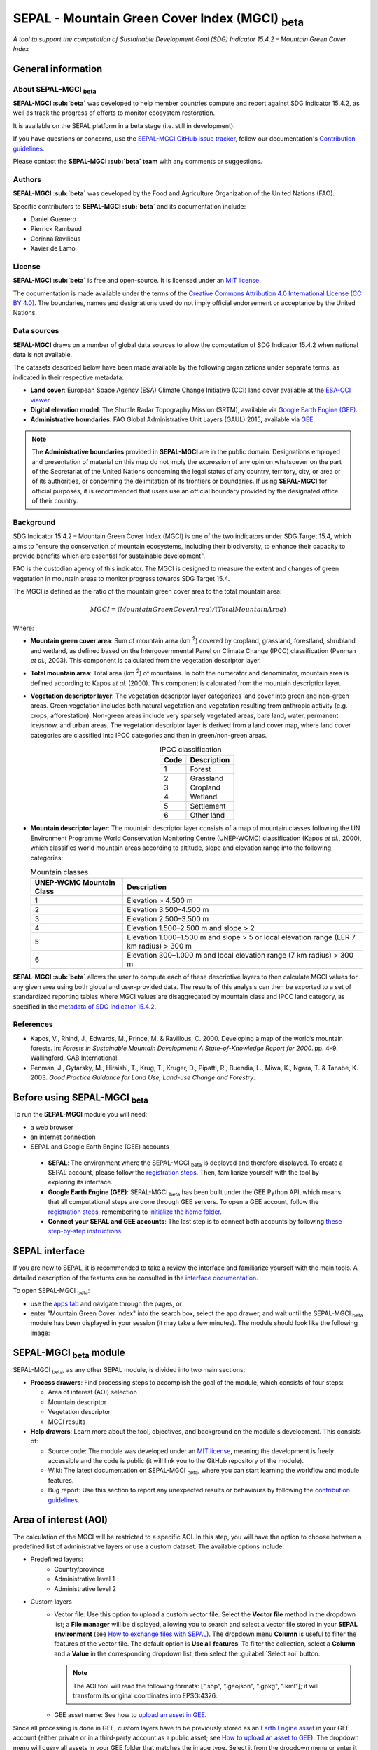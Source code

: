 SEPAL - Mountain Green Cover Index (MGCI) :sub:`beta`
=====================================================

*A tool to support the computation of Sustainable Development Goal (SDG) Indicator 15.4.2 – Mountain Green Cover Index*

General information
-------------------

About SEPAL–MGCI :sub:`beta`
^^^^^^^^^^^^^^^^^^^^^^^^^^^^

**SEPAL-MGCI :sub:`beta`** was developed to help member countries compute and report against SDG Indicator 15.4.2, as well as track the progress of efforts to monitor ecosystem restoration. 

It is available on the SEPAL platform in a beta stage (i.e. still in development).

If you have questions or concerns, use the `SEPAL-MGCI GitHub issue tracker <https://github.com/dfguerrerom/sepal_mgci/issues>`__, follow our documentation's `Contribution guidelines <https://github.com/dfguerrerom/sepal_mgci/blob/master/CONTRIBUTE.md>`__.

Please contact the **SEPAL-MGCI :sub:`beta` team** with any comments or suggestions. 

Authors 
^^^^^^^

**SEPAL-MGCI :sub:`beta`** was developed by the Food and Agriculture Organization of the United Nations (FAO). 

Specific contributors to **SEPAL-MGCI :sub:`beta`** and its documentation include:

-    Daniel Guerrero
-    Pierrick Rambaud 
-    Corinna Ravilious 
-    Xavier de Lamo

License
^^^^^^^
**SEPAL-MGCI :sub:`beta`** is free and open-source. It is licensed under an `MIT license <https://opensource.org/licenses/MIT>`__. 

The documentation is made available under the terms of the `Creative Commons Attribution 4.0 International License (CC BY 4.0) <https://creativecommons.org/licenses/by/4.0>`__. The boundaries, names and designations used do not imply official endorsement or acceptance by the United Nations.

Data sources
^^^^^^^^^^^^

**SEPAL-MGCI** draws on a number of global data sources to allow the computation of SDG Indicator 15.4.2 when national data is not available. 

The datasets described below have been made available by the following organizations under separate terms, as indicated in their respective metadata:

- **Land cover**: European Space Agency (ESA) Climate Change Initiative (CCI) land cover available at the `ESA-CCI viewer <http://maps.elie.ucl.ac.be/CCI/viewer/index.php>`__.

- **Digital elevation model**: The Shuttle Radar Topography Mission (SRTM), available via `Google Earth Engine (GEE) <https://developers.google.com/earth-engine/datasets/catalog/CGIAR_SRTM90_V4>`__.

- **Administrative boundaries**: FAO Global Administrative Unit Layers (GAUL) 2015, available via `GEE <https://developers.google.com/earth-engine/datasets/catalog/FAO_GAUL_2015_level1>`__.

.. note:: The **Administrative boundaries** provided in **SEPAL-MGCI** are in the public domain. Designations employed and presentation of material on this map do not imply the expression of any opinion whatsoever on the part of the Secretariat of the United Nations concerning the legal status of any country, territory, city, or area or of its authorities, or concerning the delimitation of its frontiers or boundaries. If using **SEPAL-MGCI** for official purposes, it is recommended that users use an official boundary provided by the designated office of their country.

Background
^^^^^^^^^^

SDG Indicator 15.4.2 – Mountain Green Cover Index (MGCI) is one of the two indicators under SDG Target 15.4, which aims to "ensure the conservation of mountain ecosystems, including their biodiversity, to enhance their capacity to provide benefits which are essential for sustainable development".

FAO is the custodian agency of this indicator. The MGCI is designed to measure the extent and changes of green vegetation in mountain areas to monitor progress towards SDG Target 15.4.

The MGCI is defined as the ratio of the mountain green cover area to the total mountain area:

.. math::
    
    MGCI = (Mountain Green Cover Area)/(Total Mountain Area)

Where: 

- **Mountain green cover area**: Sum of mountain area (km :sup:`2`) covered by cropland, grassland, forestland, shrubland and wetland, as defined based on the Intergovernmental Panel on Climate Change (IPCC) classification (Penman *et al.*, 2003). This component is calculated from the vegetation descriptor layer.
- **Total mountain area**: Total area (km :sup:`2`) of mountains. In both the numerator and denominator, mountain area is defined according to Kapos *et al.* (2000). This component is calculated from the mountain descriptior layer.
- **Vegetation descriptor layer**: The vegetation descriptor layer categorizes land cover into green and non-green areas. Green vegetation includes both natural vegetation and vegetation resulting from anthropic activity (e.g. crops, afforestation). Non-green areas include very sparsely vegetated areas, bare land, water, permanent ice/snow, and urban areas. The vegetation descriptor layer is derived from a land cover map, where land cover categories are classified into IPCC categories and then in green/non-green areas. 

  .. _ipcc_classes:
  
  .. csv-table:: IPCC classification
     :header: "Code", "Description"
     :widths: auto
     :align: center
  
     "1","Forest"
     "2","Grassland"
     "3","Cropland"
     "4","Wetland"
     "5","Settlement"
     "6","Other land"


- **Mountain descriptor layer**:  The mountain descriptor layer consists of a map of mountain classes following the UN Environment Programme World Conservation Monitoring Centre (UNEP-WCMC) classification (Kapos *et al.*, 2000), which classifies world mountain areas according to altitude, slope and elevation range into the following categories:
  
  .. csv-table:: Mountain classes
     :header: "UNEP-WCMC Mountain Class", "Description"
     :widths: auto
     :align: center
  
     "1","Elevation > 4.500 m"
     "2","Elevation 3.500–4.500 m"
     "3","Elevation 2.500–3.500 m"
     "4","Elevation 1.500–2.500 m and slope > 2"
     "5","Elevation 1.000–1.500 m and slope > 5 or local elevation range (LER 7 km radius) > 300 m"
     "6","Elevation 300–1.000 m and local elevation range (7 km radius) > 300 m"

**SEPAL-MGCI :sub:`beta`** allows the user to compute each of these descriptive layers to then calculate MGCI values for any given area using both global and user-provided data. The results of this analysis can then be exported to a set of standardized reporting tables where MGCI values are disaggregated by mountain class and IPCC land category, as specified in the `metadata of SDG Indicator 15.4.2 <https://unstats.un.org/sdgs/metadata/files/Metadata-15-04-02.pdf>`_.

References
^^^^^^^^^^

- Kapos, V., Rhind, J., Edwards, M., Prince, M. & Ravillous, C. 2000. Developing a map of the world’s mountain forests. In: *Forests in Sustainable Mountain Development: A State-of-Knowledge Report for 2000*. pp. 4–9. Wallingford, CAB International.
- Penman, J., Gytarsky, M., Hiraishi, T., Krug, T., Kruger, D., Pipatti, R., Buendia, L., Miwa, K., Ngara, T. & Tanabe, K. 2003. *Good Practice Guidance for Land Use, Land-use Change and Forestry*.

Before using SEPAL-MGCI :sub:`beta`
-----------------------------------

To run the **SEPAL-MGCI** module you will need: 

-    a web browser 
-    an internet connection
-    SEPAL and Google Earth Engine (GEE) accounts

    - **SEPAL**: The environment where the SEPAL-MGCI :sub:`beta` is deployed and therefore displayed. To create a SEPAL account, please follow the `registration steps <https://docs.sepal.io/en/latest/setup/register.html#sign-up-to-sepal>`__. Then, familiarize yourself with the tool by exploring its interface.
    - **Google Earth Engine (GEE)**: SEPAL-MGCI :sub:`beta` has been built under the GEE Python API, which means that all computational steps are done through GEE servers. To open a GEE account, follow the `registration steps <https://docs.sepal.io/en/latest/setup/gee.html#create-a-gee-account>`__, remembering to `initialize the home folder <https://docs.sepal.io/en/latest/setup/gee.html#initialize-the-home-folder>`__.
    - **Connect your SEPAL and GEE accounts**: The last step is to connect both accounts by following `these step-by-step instructions <https://docs.sepal.io/en/latest/setup/gee.html#connection-between-gee-and-sepal>`__.

SEPAL interface
---------------

If you are new to SEPAL, it is recommended to take a review the interface and familiarize yourself with the main tools. A detailed description of the features can be consulted in the `interface documentation <https://docs.sepal.io/en/latest/setup/presentation.html#sepal-interface>`__.

To open SEPAL-MGCI :sub:`beta`: 

-    use the `apps tab <https://docs.sepal.io/en/latest/setup/presentation.html#apps-tab>`__ and navigate through the pages, or 
-    enter "Mountain Green Cover Index" into the search box, select the app drawer, and wait until the SEPAL-MGCI :sub:`beta` module has been displayed in your session (it may take a few minutes). The module should look like the following image:

.. image:: https://raw.githubusercontent.com/dfguerrerom/sepal_mgci/master/doc/img/0_app_overview.PNG
   :align: center
   :width: 600
   :alt: MGCI module

SEPAL-MGCI :sub:`beta` module
-----------------------------

SEPAL-MGCI :sub:`beta`, as any other SEPAL module, is divided into two main sections:

- **Process drawers**: Find processing steps to accomplish the goal of the module, which consists of four steps:

  - Area of interest (AOI) selection
  - Mountain descriptor
  - Vegetation descriptor
  - MGCI results

- **Help drawers**: Learn more about the tool, objectives, and background on the module's development. This consists of:

  - Source code: The module was developed under an `MIT license <https://opensource.org/licenses/MIT>`__, meaning the development is freely accessible and the code is public (it will link you to the GitHub repository of the module).
  - Wiki: The latest documentation on SEPAL-MGCI :sub:`beta`, where you can start learning the workflow and module features.
  - Bug report: Use this section to report any unexpected results or behaviours by following the `contribution guidelines <https://github.com/dfguerrerom/sepal_mgci/blob/master/CONTRIBUTE.md>`__.

Area of interest (AOI)
----------------------

The calculation of the MGCI will be restricted to a specific AOI. In this step, you will have the option to choose between a predefined list of administrative layers or use a custom dataset. The available options include:
 
- Predefined layers: 
   - Country/province
   - Administrative level 1
   - Administrative level 2
   
- Custom layers
   - Vector file: Use this option to upload a custom vector file. Select the **Vector file** method in the dropdown list; a **File manager** will be displayed, allowing you to search and select a vector file stored in your **SEPAL environment** (see `How to exchange files with SEPAL <https://docs.sepal.io/en/latest/setup/filezilla.html#exchange-files-with-sepal>`__). The dropdown menu **Column** is useful to filter the features of the vector file. The default option is **Use all features**. To filter the collection, select a **Column** and a **Value** in the corresponding dropdown list, then select the :guilabel:`Select aoi` button.
     
     .. image:: https://raw.githubusercontent.com/dfguerrerom/sepal_mgci/master/doc/img/1_vector_file.PNG
        :align: center
        :width: 600
        :alt: AOI selection
     
     .. note:: The AOI tool will read the following formats: [".shp", ".geojson", ".gpkg", ".kml"]; it will transform its original coordinates into EPSG:4326.
     
   - GEE asset name: See how to `upload an asset in GEE <https://docs.sepal.io/en/latest/setup/gee.html#upload-files-to-gee>`__.

Since all processing is done in GEE, custom layers have to be previously stored as an `Earth Engine asset <https://developers.google.com/earth-engine/guides/asset_manager>`__ in your GEE account (either private or in a third-party account as a public asset; see `How to upload an asset to GEE <https://docs.sepal.io/en/latest/setup/gee.html#upload-files-to-gee>`__). The dropdown menu will query all assets in your GEE folder that matches the image type. Select it from the dropdown menu or enter it directly.

.. attention:: 

    The administrative boundaries provided in SEPAL-MGCI are in the public domain. The designations employed and the presentation of material on this map do not imply the expression of any opinion whatsoever on the part of the Secretariat of the United Nations concerning the legal status of any country, territory, city, or area or of its authorities, or concerning the delimitation of its frontiers or boundaries. If using SEPAL-MGCI for official purposes, it is recommended that users use an official boundary provided by the designated office of their country.

After selecting the desired area, select the :guilabel:`Select AOI` button; the map will display your selection.

.. note::

    You can only select one AOI. In some cases, depending on the input data, the process could take longer (see the :ref:`calculation <calculation>` section for more info).

.. image:: https://raw.githubusercontent.com/dfguerrerom/sepal_mgci/master/doc/img/1_aoi_selection.PNG
   :align: center
   :width: 600
   :alt: AOI selection

Mountain descriptor layer 
-------------------------

This section of SEPAL-MGCI :sub:`beta` produces a UNEP-WCMC mountain class map for the study area selected in the previous step using a **Digital elevation model (DEM)** as an input. You have the option to provide a custom DEM for your study area or use the Shuttle Radar Topography Mission (SRTM) DEM (90 m resolution) developed by NASA/CGIAR.

Questionnaire
^^^^^^^^^^^^^

Here you have to indicate the DEM dataset you wish to use to develop the mountain class map. If you wish to use your own DEM dataset, select **Yes**. By selecting the desired option, the module will hide or display a text box to insert or select an asset ID.

.. image:: https://raw.githubusercontent.com/dfguerrerom/sepal_mgci/master/doc/img/2_questionaire.PNG
   :align: center
   :width: 300
   :alt: DEM questionnaire

Custom dataset
::::::::::::::

Since all processing is done in GEE, all inputs must be uploaded as an `Earth Engine asset <https://developers.google.com/earth-engine/guides/asset_manager>`__. When using a custom dataset, it must be stored in your GEE account (private or in a third-party account as a public asset). The dropdown menu will query all assets in your GEE folder that match the image type. You can select it from the dropdown menu or enter it directly.

After selecting the :guilabel:`Create UNEP-WCMC Mountain Class Map` button, the module will create the mountain descriptor layer; it will be automatically displayed on the map.

.. image:: https://raw.githubusercontent.com/dfguerrerom/sepal_mgci/master/doc/img/2_mountain_descriptor.PNG
   :align: center
   :width: 600
   :alt: Mountain layer example

Vegetation descriptor layer
---------------------------

This section of SEPAL-MGCI :sub:`beta` produces the vegetation descriptor layer needed to compute the MGCI for the selected study area. It does so by reclassifying a land cover map into the six :ref:`IPCC land cover classes <ipcc_classes>` (Forest, Cropland, Grassland, Wetland, Settlements and Other Land), and then into green and non-green cover following the reclassification rules specified in the indicator’s metadata.

Questionnaire
^^^^^^^^^^^^^

Here you have to indicate the land cover map that you wish to use to compute the vegetation descriptor layer. If you wish to use your own land cover map, select :guilabel:`yes`. If you select :guilabel:`no`, SEPAL-MGCI :sub:`beta` will use the CCI land cover datasets developed by the European Space Agency (ESA) for the years 1992–2018 (at 300 m resolution) to produce the vegetation descriptor layer for the selected AOI.

.. image:: https://raw.githubusercontent.com/dfguerrerom/sepal_mgci/master/doc/img/3_questionnaire.PNG
   :align: center
   :width: 600
   :alt: Vegetation descriptor questionnaire


If you have selected **No**
:::::::::::::::::::::::::::

SEPAL-MGCI :sub:`beta` will use the ESA-CCI land cover dataset. You just have to select the year for which you want to compute the analysis (**select band/property** in the dropdown menu). Once you have selected the year, select :guilabel:`display on map` to create an IPCC land cover class.

.. image:: https://raw.githubusercontent.com/dfguerrerom/sepal_mgci/master/doc/img/3_default.PNG
   :align: center
   :width: 600
   :alt: Default classification

If you have selected **Yes**
::::::::::::::::::::::::::::

Similarly to the mountain descriptor layer, to be able to use your own land cover map you would need upload it first to your GEE account or in a third-party account as a public asset (see `How to upload files to GEE <https://docs.sepal.io/en/latest/setup/gee.html#upload-files-to-gee>`__). The dropdown menu will query all assets in your GEE folder that match the image type. You can select it from the dropdown list or directly copy and paste the link to the dataset.

.. image:: https://raw.githubusercontent.com/dfguerrerom/sepal_mgci/master/doc/img/3_custom.PNG
   :align: center
   :width: 600
   :alt: Custom classification

To allow SEPAL-MGCI :sub:`beta` to create an IPCC land cover class map using the land cover map you have provided, specify how the land cover classes of your map have to be reclassified into the :ref:`six IPCC classes <ipcc_classes>` in one of two ways:

- Upload a table in .csv format (reclassification matrix), showing the IPCC land cover equivalent of the classes of your land cover map. See its structure in the :ref:`reclassification matrix <reclass_table>` section below. To provide information in this way, select :guilabel:`yes` below the question **Do you have a reclassification matrix table in .csv format?**

  Once the table is in the **SEPAL enviroment**, select :guilabel:`Filename`, navigate through the folders, choose your table, and select the :guilabel:`load` button.
  
  .. image:: https://raw.githubusercontent.com/dfguerrerom/sepal_mgci/master/doc/img/3_search_table_and_load.PNG
     :align: center
     :width: 600
     :alt: Search and load table

  .. _reclass_table:
  
  .. tip:: What is a reclassification matrix table?:
      A reclassification matrix is a comma-separated values (.csv) file used to reclassify pixel values from one dataset into another. The .csv file only has to contain two values per line: the first one refers to the **from** value, while the second is the **target** value (see following table).
    
      .. csv-table:: Reclassification table example
         :header: "Origin class", "Target class"
         :widths: auto
         :align: center
   
         "311", "1"
         "111", "5"
         "...","..."
         "511", "4"
   
     To upload a classification table, see `How to exchange files in SEPAL <https://docs.sepal.io/en/latest/setup/filezilla.html#exchange-files-with-sepal>`__.
     
     **Note**: The target values must match with the :ref:`IPCC classification table <ipcc_classes>`.

- Directly specify the reclassification rules by selecting :guilabel:`get table`; then, manually indicate the IPCC land cover equivalent (in the destination class column) of each of the land cover classes of your custom dataset (in the original class column) in the interactive table. To provide the reclassification matrix using this method, select **No** below the question, **Do you have a reclassification matrix table in .csv format?**

.. image:: https://raw.githubusercontent.com/dfguerrerom/sepal_mgci/master/doc/img/3_1_reclassify_table.PNG
   :align: center
   :width: 600
   :alt: Reclassification table

.. tip:: After manually reclassifying your dataset, use the :guilabel:`save` button to store the table as a .csv file so that it can be used again later.
 
Display results
^^^^^^^^^^^^^^^

Once you have reclassified the new values or used the default land cover dataset, display the reclassified map by selecting the :guilabel:`display map` button. Depending on your AOI, the map should look like this:

.. image:: https://raw.githubusercontent.com/dfguerrerom/sepal_mgci/master/doc/img/3_3_vegetation_descriptor_2.PNG
   :align: center
   :width: 600
   :alt: Vegetation layer example map

.. tip:: 

    Remember that the MGCI is only calculated over mountain classes, so the vegetation layer will mask out the areas where there is no presence of a mountain class.

MGCI calculation
----------------

Once you have set the inputs in the previous steps, select **Calculate MGCI** to calculate both the area of each IPCC land cover class and MGCI values for the whole mountain area and for each mountain class. The module has the option of executing the calculation using the planimetric area or the `real surface area <https://www.fs.fed.us/rm/pubs_other/rmrs_2004_jenness_j001.pdf>`__. Each section will provide an overall MGCI displayed in a circle, along with the summary of the area in each of the IPCC classes, as shown in the below image.

.. _calculation:

Calculation
^^^^^^^^^^^

Depending on the size of your AOI and whether you are using the real surface area or not, the process could take longer. As explained in the previous sections, the calculation of the land cover/use area per mountain class, as well as the MGCI, is done in GEE, meaning that the computation is restricted by the available GEE resources; one of these limitations is the time to get the results on the fly (see `Computation time out <https://developers.google.com/earth-engine/guides/debugging#timed-out>`__).

.. image:: https://raw.githubusercontent.com/dfguerrerom/sepal_mgci/master/doc/img/4_dashboard_1_calculation.PNG
   :align: center
   :width: 600
   :alt: Dashboard calculation

To overcome this limitation, the process will be executed as a task, which is an operation that is capable of running much longer than the standard timeout (see `GEE tasks <https://developers.google.com/earth-engine/guides/playground#tasks-tab>`__). If the computation is created as a task, you will see a similar message as shown in the following image. To receive the results, see the :ref:`calculation from task <calculation_from_task>` section; otherwise, the result will be displayed on the dashboard (see :ref:`dashboard <display>`).

.. image:: https://raw.githubusercontent.com/dfguerrerom/sepal_mgci/master/doc/img/4_computation_timeout.PNG
   :align: center
   :width: 600
   :alt: Computation timed out

.. _calculation_from_task:

Calculation from task
^^^^^^^^^^^^^^^^^^^^^

If the computation can't be done on the fly, a new file containing the ID of the task is created and stored in the `../module_results/sdg_indicators/mgci/tasks` folder, which will help you track the status of the task. To do so, search for this file in your SEPAL environment using the **Navigator** by selecting the :guilabel:`search file` button; then, select the :guilabel:`Calculate MGCI` button. The result will be displayed if the process status is complete.

.. tip:: 

    An alternative way to track the progress of the task is by using the `GEE task tracker <https://code.earthengine.google.com/tasks>`_, where you can find tasks running on the server.

.. image:: https://raw.githubusercontent.com/dfguerrerom/sepal_mgci/master/doc/img/4_dashboard_tasks.PNG
   :align: center
   :width: 600
   :alt: Download from task
   
|

.. _display:

Display dashboard
^^^^^^^^^^^^^^^^^

Whether the computation is done on the fly or you have used the task, the dashboard will be rendered in the same way (i.e. divided into two sections):

- Overall MGCI: Indicates the overall index for the whole mountain area.
- Mountain class MGCI: Indicates the index for that specific mountain class.

.. note:: The module will only work with the six IPCC classes. If you have provided different values to the classes, the module will classify them as the **Other lands** class (IPCC 6).

Export results
^^^^^^^^^^^^^^

After the calculation is done, the **Export** button will become available. To generate the report, enter your institution's name and select :guilabel:`export reporting tables` for the year of the land use/cover map. The report will consist of the following three files:

- ER_MTN_GRNCOV: Mountain green cover area (skqm).
- ER_MTN_GRNCVI: Mountain Green Cover Index.
- ER_MTN_TOTL: Total mountain area (sqkm)

.. image:: https://raw.githubusercontent.com/dfguerrerom/sepal_mgci/master/doc/img/4_dashboard_export.PNG
   :align: center
   :width: 600
   :alt: Export report

Once the process is done, the alert message will display the storage location of the report files, which can be downloaded by using any of the options presented in `Exchange files in SEPAL <https://docs.sepal.io/en/latest/setup/filezilla.html#exchange-files-with-sepal>`__.